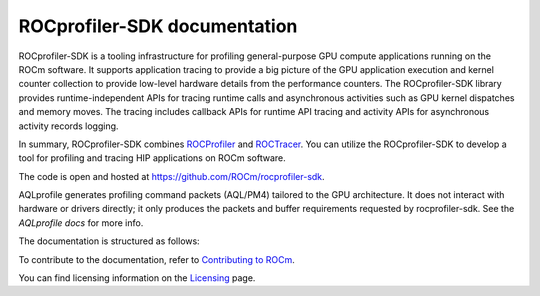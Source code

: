 .. meta::
  :description: ROCprofiler-SDK is a tooling infrastructure for profiling general-purpose GPU compute applications running on the ROCm software
  :keywords: ROCprofiler-SDK tool, ROCprofiler-SDK library, rocprofv3, ROCprofiler-SDK API, ROCprofiler-SDK documentation

.. _index:

********************************
ROCprofiler-SDK documentation
********************************

ROCprofiler-SDK is a tooling infrastructure for profiling general-purpose GPU compute applications running on the ROCm software.
It supports application tracing to provide a big picture of the GPU application execution and kernel counter collection to provide low-level hardware details from the performance counters.
The ROCprofiler-SDK library provides runtime-independent APIs for tracing runtime calls and asynchronous activities such as GPU kernel dispatches and memory moves. The tracing includes callback APIs for runtime API tracing and activity APIs for asynchronous activity records logging.

In summary, ROCprofiler-SDK combines `ROCProfiler <https://rocm.docs.amd.com/projects/rocprofiler/en/latest/index.html>`_ and `ROCTracer <https://rocm.docs.amd.com/projects/roctracer/en/latest/index.html>`_.
You can utilize the ROCprofiler-SDK to develop a tool for profiling and tracing HIP applications on ROCm software.

The code is open and hosted at `<https://github.com/ROCm/rocprofiler-sdk>`_.

AQLprofile generates profiling command packets (AQL/PM4) tailored to the GPU architecture. It does not interact with hardware or drivers directly; it only produces the packets and buffer requirements requested by rocprofiler-sdk.
See the `AQLprofile docs` for more info.

The documentation is structured as follows:

.. grid:: 2
  :gutter: 3

  .. grid-item-card:: Install

    * :ref:`installing-rocprofiler-sdk`

  .. grid-item-card:: How to

    * :doc:`Samples <how-to/samples>`
    * :ref:`using-rocprofv3`
    * :ref:`using-rocprofv3-avail`
    * :ref:`using-rocpd-output-format`
    * :ref:`using-rocprofiler-sdk-roctx`
    * :ref:`using-rocprofv3-with-mpi`
    * :ref:`using-rocprofv3-with-openmp`
    * :ref:`using-pc-sampling`
    * :ref:`using-thread-trace`

  .. grid-item-card:: API reference

    * :doc:`Tool library <api-reference/tool_library>`
    * :ref:`runtime-intercept-tables`
    * :doc:`Buffered services <api-reference/buffered_services>`
    * :doc:`Callback services <api-reference/callback_services>`
    * :doc:`Counter collection services <api-reference/counter_collection_services>`
    * :doc:`PC sampling <api-reference/pc_sampling>`
    * :doc:`ROCprof Trace Decoder <api-reference/thread_trace>`
    * :doc:`ROCprofiler-SDK API <api-reference/rocprofiler-sdk_api_reference>`
    * :doc:`ROCTx API <api-reference/rocprofiler-sdk-roctx_api_reference>`

  .. grid-item-card:: Conceptual

    * :ref:`comparing-with-legacy-tools`

To contribute to the documentation, refer to
`Contributing to ROCm <https://rocm.docs.amd.com/en/latest/contribute/contributing.html>`_.

You can find licensing information on the
`Licensing <https://rocm.docs.amd.com/en/latest/about/license.html>`_ page.
